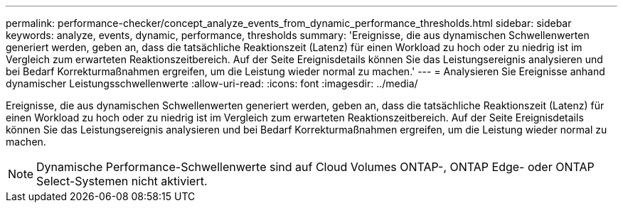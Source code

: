 ---
permalink: performance-checker/concept_analyze_events_from_dynamic_performance_thresholds.html 
sidebar: sidebar 
keywords: analyze, events, dynamic, performance, thresholds 
summary: 'Ereignisse, die aus dynamischen Schwellenwerten generiert werden, geben an, dass die tatsächliche Reaktionszeit (Latenz) für einen Workload zu hoch oder zu niedrig ist im Vergleich zum erwarteten Reaktionszeitbereich. Auf der Seite Ereignisdetails können Sie das Leistungsereignis analysieren und bei Bedarf Korrekturmaßnahmen ergreifen, um die Leistung wieder normal zu machen.' 
---
= Analysieren Sie Ereignisse anhand dynamischer Leistungsschwellenwerte
:allow-uri-read: 
:icons: font
:imagesdir: ../media/


[role="lead"]
Ereignisse, die aus dynamischen Schwellenwerten generiert werden, geben an, dass die tatsächliche Reaktionszeit (Latenz) für einen Workload zu hoch oder zu niedrig ist im Vergleich zum erwarteten Reaktionszeitbereich. Auf der Seite Ereignisdetails können Sie das Leistungsereignis analysieren und bei Bedarf Korrekturmaßnahmen ergreifen, um die Leistung wieder normal zu machen.

[NOTE]
====
Dynamische Performance-Schwellenwerte sind auf Cloud Volumes ONTAP-, ONTAP Edge- oder ONTAP Select-Systemen nicht aktiviert.

====